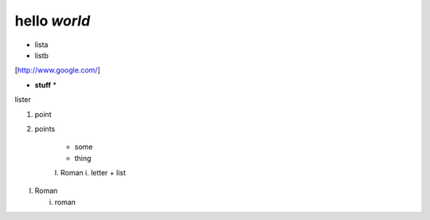==============
hello *world*
==============

- lista
- listb

[http://www.google.com/]

* **stuff** *

lister

1. point
2. points

    * some
    * thing
    I. Roman
    i. letter
    + list

I. Roman

   i. roman
